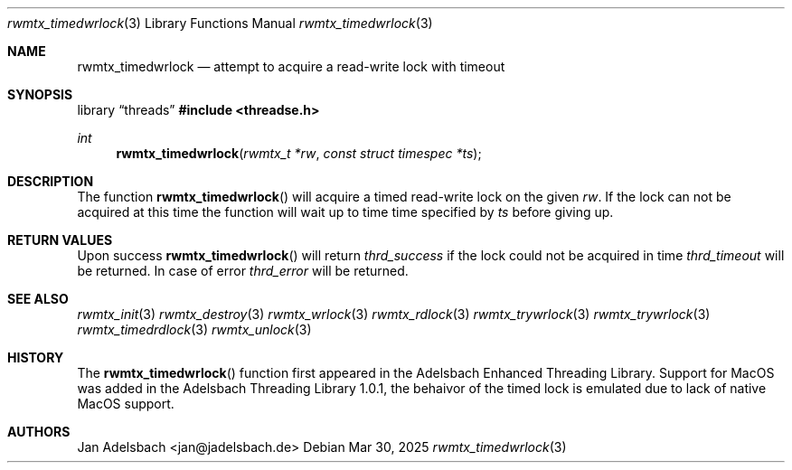 .\" Copyright 2024, Adelsbach UG (haftungsbeschraenkt)
.\" Copyright 2014-2024, Jan Adelsbach <jan@jadelsbach.de>
.\"
.\" Permission is hereby granted, free of charge, to any person obtaining 
.\" a copy of this software and associated documentation files
.\" (the “Software”), 
.\" to deal in the Software without restriction, including without limitation 
.\" the rights to use, copy, modify, merge, publish, distribute, sublicense, 
.\" and/or sell copies of the Software, and to permit persons to whom the 
.\" Software is furnished to do so, subject to the following conditions:
.\" 
.\" The above copyright notice and this permission notice shall be included 
.\" in all copies or substantial portions of the Software.
.\"
.\" THE SOFTWARE IS PROVIDED “AS IS”, WITHOUT WARRANTY OF ANY KIND, EXPRESS 
.\" OR IMPLIED, INCLUDING BUT NOT LIMITED TO THE WARRANTIES OF MERCHANTABILITY, 
.\" FITNESS FOR A PARTICULAR PURPOSE AND NONINFRINGEMENT. IN NO EVENT SHALL THE 
.\" AUTHORS OR COPYRIGHT HOLDERS BE LIABLE FOR ANY CLAIM, DAMAGES OR OTHER 
.\" LIABILITY, WHETHER IN AN ACTION OF CONTRACT, TORT OR OTHERWISE, ARISING 
.\" FROM, OUT OF OR IN CONNECTION WITH THE SOFTWARE OR THE USE OR OTHER
.\" DEALINGS IN THE SOFTWARE.
.Dd $Mdocdate: Mar 30 2025 $
.Dt rwmtx_timedwrlock 3
.Os
.Sh NAME
.Nm rwmtx_timedwrlock
.Nd attempt to acquire a read-write lock with timeout
.Sh SYNOPSIS
.Lb threads
.In threadse.h
.Ft int
.Fn rwmtx_timedwrlock "rwmtx_t *rw" "const struct timespec *ts"
.Sh DESCRIPTION
The function
.Fn rwmtx_timedwrlock
will acquire a timed read-write lock on the given
.Fa rw .
If the lock can not be acquired at this time the function
will wait up to time time specified by
.Fa ts
before giving up.
.Sh RETURN VALUES
Upon success
.Fn rwmtx_timedwrlock
will return 
.Va thrd_success
if the lock could not be acquired in time
.Va thrd_timeout
will be returned. In case of error
.Va thrd_error
will be returned.
.Sh SEE ALSO
.Xr rwmtx_init 3
.Xr rwmtx_destroy 3
.Xr rwmtx_wrlock 3
.Xr rwmtx_rdlock 3
.Xr rwmtx_trywrlock 3
.Xr rwmtx_trywrlock 3
.Xr rwmtx_timedrdlock 3
.Xr rwmtx_unlock 3
.Sh HISTORY
The
.Fn rwmtx_timedwrlock
function first appeared in the Adelsbach Enhanced Threading Library.
Support for MacOS was added in the Adelsbach Threading Library 1.0.1, 
the behaivor of the timed lock is emulated due to lack of native MacOS support.
.Sh AUTHORS
Jan Adelsbach <jan@jadelsbach.de>
